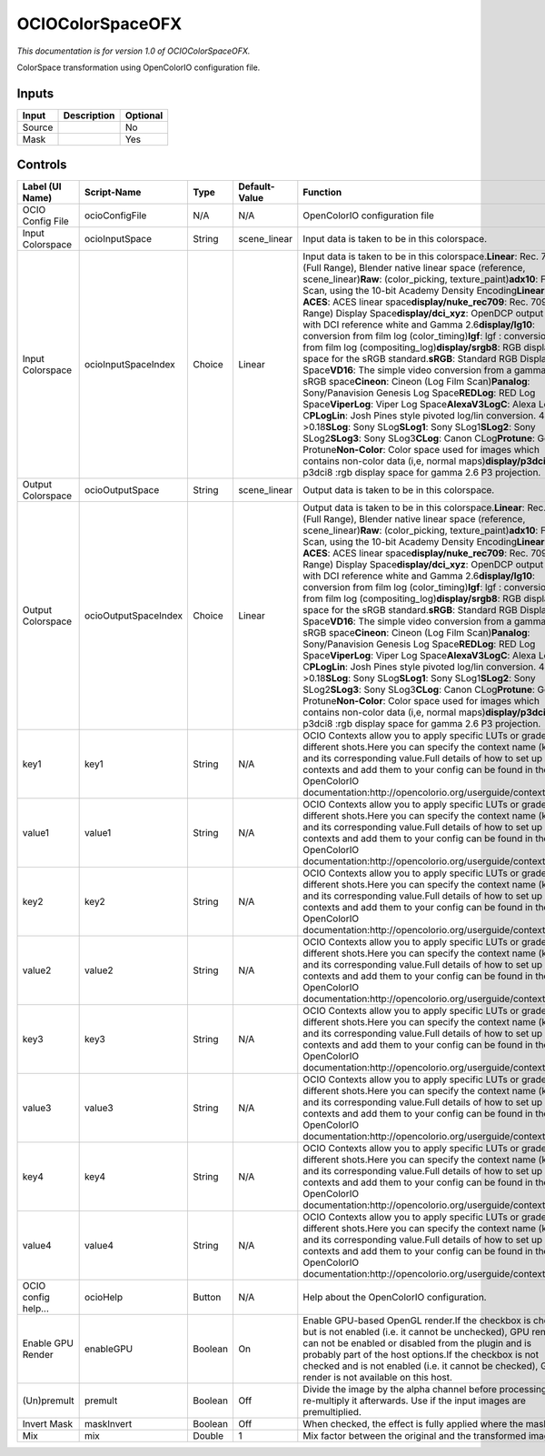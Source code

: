 .. _fr.inria.openfx.OCIOColorSpace:

OCIOColorSpaceOFX
=================

.. figure:: fr.inria.openfx.OCIOColorSpace.png
   :alt: 

*This documentation is for version 1.0 of OCIOColorSpaceOFX.*

ColorSpace transformation using OpenColorIO configuration file.

Inputs
------

+----------+---------------+------------+
| Input    | Description   | Optional   |
+==========+===============+============+
| Source   |               | No         |
+----------+---------------+------------+
| Mask     |               | Yes        |
+----------+---------------+------------+

Controls
--------

+-----------------------+------------------------+-----------+-----------------+-----------------------------------------------------------------------------------------------------------------------------------------------------------------------------------------------------------------------------------------------------------------------------------------------------------------------------------------------------------------------------------------------------------------------------------------------------------------------------------------------------------------------------------------------------------------------------------------------------------------------------------------------------------------------------------------------------------------------------------------------------------------------------------------------------------------------------------------------------------------------------------------------------------------------------------------------------------------------------------------------------------------------------------------------------------------------------------------------------------------------------------------------------------------------------------------------------------------------------------------------------------------------------------------------------------------+
| Label (UI Name)       | Script-Name            | Type      | Default-Value   | Function                                                                                                                                                                                                                                                                                                                                                                                                                                                                                                                                                                                                                                                                                                                                                                                                                                                                                                                                                                                                                                                                                                                                                                                                                                                                                                        |
+=======================+========================+===========+=================+=================================================================================================================================================================================================================================================================================================================================================================================================================================================================================================================================================================================================================================================================================================================================================================================================================================================================================================================================================================================================================================================================================================================================================================================================================================================================================================================+
| OCIO Config File      | ocioConfigFile         | N/A       | N/A             | OpenColorIO configuration file                                                                                                                                                                                                                                                                                                                                                                                                                                                                                                                                                                                                                                                                                                                                                                                                                                                                                                                                                                                                                                                                                                                                                                                                                                                                                  |
+-----------------------+------------------------+-----------+-----------------+-----------------------------------------------------------------------------------------------------------------------------------------------------------------------------------------------------------------------------------------------------------------------------------------------------------------------------------------------------------------------------------------------------------------------------------------------------------------------------------------------------------------------------------------------------------------------------------------------------------------------------------------------------------------------------------------------------------------------------------------------------------------------------------------------------------------------------------------------------------------------------------------------------------------------------------------------------------------------------------------------------------------------------------------------------------------------------------------------------------------------------------------------------------------------------------------------------------------------------------------------------------------------------------------------------------------+
| Input Colorspace      | ocioInputSpace         | String    | scene\_linear   | Input data is taken to be in this colorspace.                                                                                                                                                                                                                                                                                                                                                                                                                                                                                                                                                                                                                                                                                                                                                                                                                                                                                                                                                                                                                                                                                                                                                                                                                                                                   |
+-----------------------+------------------------+-----------+-----------------+-----------------------------------------------------------------------------------------------------------------------------------------------------------------------------------------------------------------------------------------------------------------------------------------------------------------------------------------------------------------------------------------------------------------------------------------------------------------------------------------------------------------------------------------------------------------------------------------------------------------------------------------------------------------------------------------------------------------------------------------------------------------------------------------------------------------------------------------------------------------------------------------------------------------------------------------------------------------------------------------------------------------------------------------------------------------------------------------------------------------------------------------------------------------------------------------------------------------------------------------------------------------------------------------------------------------+
| Input Colorspace      | ocioInputSpaceIndex    | Choice    | Linear          | Input data is taken to be in this colorspace.\ **Linear**: Rec. 709 (Full Range), Blender native linear space (reference, scene\_linear)\ **Raw**: (color\_picking, texture\_paint)\ **adx10**: Film Scan, using the 10-bit Academy Density Encoding\ **Linear ACES**: ACES linear space\ **display/nuke\_rec709**: Rec. 709 (Full Range) Display Space\ **display/dci\_xyz**: OpenDCP output LUT with DCI reference white and Gamma 2.6\ **display/lg10**: conversion from film log (color\_timing)\ **lgf**: lgf : conversion from film log (compositing\_log)\ **display/srgb8**: RGB display space for the sRGB standard.\ **sRGB**: Standard RGB Display Space\ **VD16**: The simple video conversion from a gamma 2.2 sRGB space\ **Cineon**: Cineon (Log Film Scan)\ **Panalog**: Sony/Panavision Genesis Log Space\ **REDLog**: RED Log Space\ **ViperLog**: Viper Log Space\ **AlexaV3LogC**: Alexa Log C\ **PLogLin**: Josh Pines style pivoted log/lin conversion. 445->0.18\ **SLog**: Sony SLog\ **SLog1**: Sony SLog1\ **SLog2**: Sony SLog2\ **SLog3**: Sony SLog3\ **CLog**: Canon CLog\ **Protune**: GoPro Protune\ **Non-Color**: Color space used for images which contains non-color data (i,e, normal maps)\ **display/p3dci8**: p3dci8 :rgb display space for gamma 2.6 P3 projection.    |
+-----------------------+------------------------+-----------+-----------------+-----------------------------------------------------------------------------------------------------------------------------------------------------------------------------------------------------------------------------------------------------------------------------------------------------------------------------------------------------------------------------------------------------------------------------------------------------------------------------------------------------------------------------------------------------------------------------------------------------------------------------------------------------------------------------------------------------------------------------------------------------------------------------------------------------------------------------------------------------------------------------------------------------------------------------------------------------------------------------------------------------------------------------------------------------------------------------------------------------------------------------------------------------------------------------------------------------------------------------------------------------------------------------------------------------------------+
| Output Colorspace     | ocioOutputSpace        | String    | scene\_linear   | Output data is taken to be in this colorspace.                                                                                                                                                                                                                                                                                                                                                                                                                                                                                                                                                                                                                                                                                                                                                                                                                                                                                                                                                                                                                                                                                                                                                                                                                                                                  |
+-----------------------+------------------------+-----------+-----------------+-----------------------------------------------------------------------------------------------------------------------------------------------------------------------------------------------------------------------------------------------------------------------------------------------------------------------------------------------------------------------------------------------------------------------------------------------------------------------------------------------------------------------------------------------------------------------------------------------------------------------------------------------------------------------------------------------------------------------------------------------------------------------------------------------------------------------------------------------------------------------------------------------------------------------------------------------------------------------------------------------------------------------------------------------------------------------------------------------------------------------------------------------------------------------------------------------------------------------------------------------------------------------------------------------------------------+
| Output Colorspace     | ocioOutputSpaceIndex   | Choice    | Linear          | Output data is taken to be in this colorspace.\ **Linear**: Rec. 709 (Full Range), Blender native linear space (reference, scene\_linear)\ **Raw**: (color\_picking, texture\_paint)\ **adx10**: Film Scan, using the 10-bit Academy Density Encoding\ **Linear ACES**: ACES linear space\ **display/nuke\_rec709**: Rec. 709 (Full Range) Display Space\ **display/dci\_xyz**: OpenDCP output LUT with DCI reference white and Gamma 2.6\ **display/lg10**: conversion from film log (color\_timing)\ **lgf**: lgf : conversion from film log (compositing\_log)\ **display/srgb8**: RGB display space for the sRGB standard.\ **sRGB**: Standard RGB Display Space\ **VD16**: The simple video conversion from a gamma 2.2 sRGB space\ **Cineon**: Cineon (Log Film Scan)\ **Panalog**: Sony/Panavision Genesis Log Space\ **REDLog**: RED Log Space\ **ViperLog**: Viper Log Space\ **AlexaV3LogC**: Alexa Log C\ **PLogLin**: Josh Pines style pivoted log/lin conversion. 445->0.18\ **SLog**: Sony SLog\ **SLog1**: Sony SLog1\ **SLog2**: Sony SLog2\ **SLog3**: Sony SLog3\ **CLog**: Canon CLog\ **Protune**: GoPro Protune\ **Non-Color**: Color space used for images which contains non-color data (i,e, normal maps)\ **display/p3dci8**: p3dci8 :rgb display space for gamma 2.6 P3 projection.   |
+-----------------------+------------------------+-----------+-----------------+-----------------------------------------------------------------------------------------------------------------------------------------------------------------------------------------------------------------------------------------------------------------------------------------------------------------------------------------------------------------------------------------------------------------------------------------------------------------------------------------------------------------------------------------------------------------------------------------------------------------------------------------------------------------------------------------------------------------------------------------------------------------------------------------------------------------------------------------------------------------------------------------------------------------------------------------------------------------------------------------------------------------------------------------------------------------------------------------------------------------------------------------------------------------------------------------------------------------------------------------------------------------------------------------------------------------+
| key1                  | key1                   | String    | N/A             | OCIO Contexts allow you to apply specific LUTs or grades to different shots.Here you can specify the context name (key) and its corresponding value.Full details of how to set up contexts and add them to your config can be found in the OpenColorIO documentation:http://opencolorio.org/userguide/contexts.html                                                                                                                                                                                                                                                                                                                                                                                                                                                                                                                                                                                                                                                                                                                                                                                                                                                                                                                                                                                             |
+-----------------------+------------------------+-----------+-----------------+-----------------------------------------------------------------------------------------------------------------------------------------------------------------------------------------------------------------------------------------------------------------------------------------------------------------------------------------------------------------------------------------------------------------------------------------------------------------------------------------------------------------------------------------------------------------------------------------------------------------------------------------------------------------------------------------------------------------------------------------------------------------------------------------------------------------------------------------------------------------------------------------------------------------------------------------------------------------------------------------------------------------------------------------------------------------------------------------------------------------------------------------------------------------------------------------------------------------------------------------------------------------------------------------------------------------+
| value1                | value1                 | String    | N/A             | OCIO Contexts allow you to apply specific LUTs or grades to different shots.Here you can specify the context name (key) and its corresponding value.Full details of how to set up contexts and add them to your config can be found in the OpenColorIO documentation:http://opencolorio.org/userguide/contexts.html                                                                                                                                                                                                                                                                                                                                                                                                                                                                                                                                                                                                                                                                                                                                                                                                                                                                                                                                                                                             |
+-----------------------+------------------------+-----------+-----------------+-----------------------------------------------------------------------------------------------------------------------------------------------------------------------------------------------------------------------------------------------------------------------------------------------------------------------------------------------------------------------------------------------------------------------------------------------------------------------------------------------------------------------------------------------------------------------------------------------------------------------------------------------------------------------------------------------------------------------------------------------------------------------------------------------------------------------------------------------------------------------------------------------------------------------------------------------------------------------------------------------------------------------------------------------------------------------------------------------------------------------------------------------------------------------------------------------------------------------------------------------------------------------------------------------------------------+
| key2                  | key2                   | String    | N/A             | OCIO Contexts allow you to apply specific LUTs or grades to different shots.Here you can specify the context name (key) and its corresponding value.Full details of how to set up contexts and add them to your config can be found in the OpenColorIO documentation:http://opencolorio.org/userguide/contexts.html                                                                                                                                                                                                                                                                                                                                                                                                                                                                                                                                                                                                                                                                                                                                                                                                                                                                                                                                                                                             |
+-----------------------+------------------------+-----------+-----------------+-----------------------------------------------------------------------------------------------------------------------------------------------------------------------------------------------------------------------------------------------------------------------------------------------------------------------------------------------------------------------------------------------------------------------------------------------------------------------------------------------------------------------------------------------------------------------------------------------------------------------------------------------------------------------------------------------------------------------------------------------------------------------------------------------------------------------------------------------------------------------------------------------------------------------------------------------------------------------------------------------------------------------------------------------------------------------------------------------------------------------------------------------------------------------------------------------------------------------------------------------------------------------------------------------------------------+
| value2                | value2                 | String    | N/A             | OCIO Contexts allow you to apply specific LUTs or grades to different shots.Here you can specify the context name (key) and its corresponding value.Full details of how to set up contexts and add them to your config can be found in the OpenColorIO documentation:http://opencolorio.org/userguide/contexts.html                                                                                                                                                                                                                                                                                                                                                                                                                                                                                                                                                                                                                                                                                                                                                                                                                                                                                                                                                                                             |
+-----------------------+------------------------+-----------+-----------------+-----------------------------------------------------------------------------------------------------------------------------------------------------------------------------------------------------------------------------------------------------------------------------------------------------------------------------------------------------------------------------------------------------------------------------------------------------------------------------------------------------------------------------------------------------------------------------------------------------------------------------------------------------------------------------------------------------------------------------------------------------------------------------------------------------------------------------------------------------------------------------------------------------------------------------------------------------------------------------------------------------------------------------------------------------------------------------------------------------------------------------------------------------------------------------------------------------------------------------------------------------------------------------------------------------------------+
| key3                  | key3                   | String    | N/A             | OCIO Contexts allow you to apply specific LUTs or grades to different shots.Here you can specify the context name (key) and its corresponding value.Full details of how to set up contexts and add them to your config can be found in the OpenColorIO documentation:http://opencolorio.org/userguide/contexts.html                                                                                                                                                                                                                                                                                                                                                                                                                                                                                                                                                                                                                                                                                                                                                                                                                                                                                                                                                                                             |
+-----------------------+------------------------+-----------+-----------------+-----------------------------------------------------------------------------------------------------------------------------------------------------------------------------------------------------------------------------------------------------------------------------------------------------------------------------------------------------------------------------------------------------------------------------------------------------------------------------------------------------------------------------------------------------------------------------------------------------------------------------------------------------------------------------------------------------------------------------------------------------------------------------------------------------------------------------------------------------------------------------------------------------------------------------------------------------------------------------------------------------------------------------------------------------------------------------------------------------------------------------------------------------------------------------------------------------------------------------------------------------------------------------------------------------------------+
| value3                | value3                 | String    | N/A             | OCIO Contexts allow you to apply specific LUTs or grades to different shots.Here you can specify the context name (key) and its corresponding value.Full details of how to set up contexts and add them to your config can be found in the OpenColorIO documentation:http://opencolorio.org/userguide/contexts.html                                                                                                                                                                                                                                                                                                                                                                                                                                                                                                                                                                                                                                                                                                                                                                                                                                                                                                                                                                                             |
+-----------------------+------------------------+-----------+-----------------+-----------------------------------------------------------------------------------------------------------------------------------------------------------------------------------------------------------------------------------------------------------------------------------------------------------------------------------------------------------------------------------------------------------------------------------------------------------------------------------------------------------------------------------------------------------------------------------------------------------------------------------------------------------------------------------------------------------------------------------------------------------------------------------------------------------------------------------------------------------------------------------------------------------------------------------------------------------------------------------------------------------------------------------------------------------------------------------------------------------------------------------------------------------------------------------------------------------------------------------------------------------------------------------------------------------------+
| key4                  | key4                   | String    | N/A             | OCIO Contexts allow you to apply specific LUTs or grades to different shots.Here you can specify the context name (key) and its corresponding value.Full details of how to set up contexts and add them to your config can be found in the OpenColorIO documentation:http://opencolorio.org/userguide/contexts.html                                                                                                                                                                                                                                                                                                                                                                                                                                                                                                                                                                                                                                                                                                                                                                                                                                                                                                                                                                                             |
+-----------------------+------------------------+-----------+-----------------+-----------------------------------------------------------------------------------------------------------------------------------------------------------------------------------------------------------------------------------------------------------------------------------------------------------------------------------------------------------------------------------------------------------------------------------------------------------------------------------------------------------------------------------------------------------------------------------------------------------------------------------------------------------------------------------------------------------------------------------------------------------------------------------------------------------------------------------------------------------------------------------------------------------------------------------------------------------------------------------------------------------------------------------------------------------------------------------------------------------------------------------------------------------------------------------------------------------------------------------------------------------------------------------------------------------------+
| value4                | value4                 | String    | N/A             | OCIO Contexts allow you to apply specific LUTs or grades to different shots.Here you can specify the context name (key) and its corresponding value.Full details of how to set up contexts and add them to your config can be found in the OpenColorIO documentation:http://opencolorio.org/userguide/contexts.html                                                                                                                                                                                                                                                                                                                                                                                                                                                                                                                                                                                                                                                                                                                                                                                                                                                                                                                                                                                             |
+-----------------------+------------------------+-----------+-----------------+-----------------------------------------------------------------------------------------------------------------------------------------------------------------------------------------------------------------------------------------------------------------------------------------------------------------------------------------------------------------------------------------------------------------------------------------------------------------------------------------------------------------------------------------------------------------------------------------------------------------------------------------------------------------------------------------------------------------------------------------------------------------------------------------------------------------------------------------------------------------------------------------------------------------------------------------------------------------------------------------------------------------------------------------------------------------------------------------------------------------------------------------------------------------------------------------------------------------------------------------------------------------------------------------------------------------+
| OCIO config help...   | ocioHelp               | Button    | N/A             | Help about the OpenColorIO configuration.                                                                                                                                                                                                                                                                                                                                                                                                                                                                                                                                                                                                                                                                                                                                                                                                                                                                                                                                                                                                                                                                                                                                                                                                                                                                       |
+-----------------------+------------------------+-----------+-----------------+-----------------------------------------------------------------------------------------------------------------------------------------------------------------------------------------------------------------------------------------------------------------------------------------------------------------------------------------------------------------------------------------------------------------------------------------------------------------------------------------------------------------------------------------------------------------------------------------------------------------------------------------------------------------------------------------------------------------------------------------------------------------------------------------------------------------------------------------------------------------------------------------------------------------------------------------------------------------------------------------------------------------------------------------------------------------------------------------------------------------------------------------------------------------------------------------------------------------------------------------------------------------------------------------------------------------+
| Enable GPU Render     | enableGPU              | Boolean   | On              | Enable GPU-based OpenGL render.If the checkbox is checked but is not enabled (i.e. it cannot be unchecked), GPU render can not be enabled or disabled from the plugin and is probably part of the host options.If the checkbox is not checked and is not enabled (i.e. it cannot be checked), GPU render is not available on this host.                                                                                                                                                                                                                                                                                                                                                                                                                                                                                                                                                                                                                                                                                                                                                                                                                                                                                                                                                                         |
+-----------------------+------------------------+-----------+-----------------+-----------------------------------------------------------------------------------------------------------------------------------------------------------------------------------------------------------------------------------------------------------------------------------------------------------------------------------------------------------------------------------------------------------------------------------------------------------------------------------------------------------------------------------------------------------------------------------------------------------------------------------------------------------------------------------------------------------------------------------------------------------------------------------------------------------------------------------------------------------------------------------------------------------------------------------------------------------------------------------------------------------------------------------------------------------------------------------------------------------------------------------------------------------------------------------------------------------------------------------------------------------------------------------------------------------------+
| (Un)premult           | premult                | Boolean   | Off             | Divide the image by the alpha channel before processing, and re-multiply it afterwards. Use if the input images are premultiplied.                                                                                                                                                                                                                                                                                                                                                                                                                                                                                                                                                                                                                                                                                                                                                                                                                                                                                                                                                                                                                                                                                                                                                                              |
+-----------------------+------------------------+-----------+-----------------+-----------------------------------------------------------------------------------------------------------------------------------------------------------------------------------------------------------------------------------------------------------------------------------------------------------------------------------------------------------------------------------------------------------------------------------------------------------------------------------------------------------------------------------------------------------------------------------------------------------------------------------------------------------------------------------------------------------------------------------------------------------------------------------------------------------------------------------------------------------------------------------------------------------------------------------------------------------------------------------------------------------------------------------------------------------------------------------------------------------------------------------------------------------------------------------------------------------------------------------------------------------------------------------------------------------------+
| Invert Mask           | maskInvert             | Boolean   | Off             | When checked, the effect is fully applied where the mask is 0.                                                                                                                                                                                                                                                                                                                                                                                                                                                                                                                                                                                                                                                                                                                                                                                                                                                                                                                                                                                                                                                                                                                                                                                                                                                  |
+-----------------------+------------------------+-----------+-----------------+-----------------------------------------------------------------------------------------------------------------------------------------------------------------------------------------------------------------------------------------------------------------------------------------------------------------------------------------------------------------------------------------------------------------------------------------------------------------------------------------------------------------------------------------------------------------------------------------------------------------------------------------------------------------------------------------------------------------------------------------------------------------------------------------------------------------------------------------------------------------------------------------------------------------------------------------------------------------------------------------------------------------------------------------------------------------------------------------------------------------------------------------------------------------------------------------------------------------------------------------------------------------------------------------------------------------+
| Mix                   | mix                    | Double    | 1               | Mix factor between the original and the transformed image.                                                                                                                                                                                                                                                                                                                                                                                                                                                                                                                                                                                                                                                                                                                                                                                                                                                                                                                                                                                                                                                                                                                                                                                                                                                      |
+-----------------------+------------------------+-----------+-----------------+-----------------------------------------------------------------------------------------------------------------------------------------------------------------------------------------------------------------------------------------------------------------------------------------------------------------------------------------------------------------------------------------------------------------------------------------------------------------------------------------------------------------------------------------------------------------------------------------------------------------------------------------------------------------------------------------------------------------------------------------------------------------------------------------------------------------------------------------------------------------------------------------------------------------------------------------------------------------------------------------------------------------------------------------------------------------------------------------------------------------------------------------------------------------------------------------------------------------------------------------------------------------------------------------------------------------+
